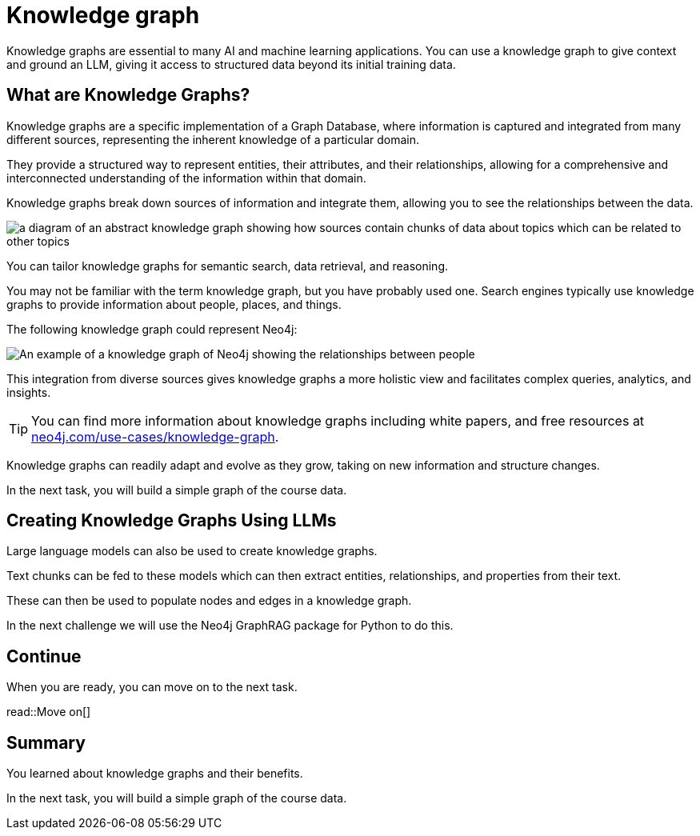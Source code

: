 = Knowledge graph
:order: 10
:type: lesson

Knowledge graphs are essential to many AI and machine learning applications. 
You can use a knowledge graph to give context and ground an LLM, giving it access to structured data beyond its initial training data.

== What are Knowledge Graphs?

Knowledge graphs are a specific implementation of a Graph Database, where information is captured and integrated from many different sources, representing the inherent knowledge of a particular domain.

They provide a structured way to represent entities, their attributes, and their relationships, allowing for a comprehensive and interconnected understanding of the information within that domain.

Knowledge graphs break down sources of information and integrate them, allowing you to see the relationships between the data.

image::images/generic-knowledge-graph.svg[a diagram of an abstract knowledge graph showing how sources contain chunks of data about topics which can be related to other topics]

You can tailor knowledge graphs for semantic search, data retrieval, and reasoning. 

You may not be familiar with the term knowledge graph, but you have probably used one. Search engines typically use knowledge graphs to provide information about people, places, and things.

The following knowledge graph could represent Neo4j:

image::images/neo4j-google-knowledge-graph.svg[An example of a knowledge graph of Neo4j showing the relationships between people, places, and things]

This integration from diverse sources gives knowledge graphs a more holistic view and facilitates complex queries, analytics, and insights.

[TIP]
You can find more information about knowledge graphs including white papers, and free resources at link:https://neo4j.com/use-cases/knowledge-graph[neo4j.com/use-cases/knowledge-graph^].

Knowledge graphs can readily adapt and evolve as they grow, taking on new information and structure changes. 

In the next task, you will build a simple graph of the course data.

== Creating Knowledge Graphs Using LLMs

Large language models can also be used to create knowledge graphs.

Text chunks can be fed to these models which can then extract entities, relationships, and properties from their text.

These can then be used to populate nodes and edges in a knowledge graph.

In the next challenge we will use the Neo4j GraphRAG package for Python to do this.

== Continue

When you are ready, you can move on to the next task.

read::Move on[]

[.summary]
== Summary

You learned about knowledge graphs and their benefits. 

In the next task, you will build a simple graph of the course data.